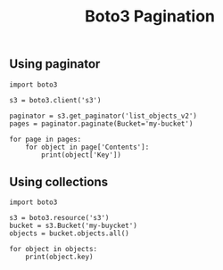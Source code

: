 #+created: 20191209134534741
#+modified: 20210518200455312
#+origin: https://operatingops.org/2019/07/29/how-to-paginate-in-boto3-use-collections-instead/ https://boto3.amazonaws.com/v1/documentation/api/latest/guide/collections.html
#+revision: 0
#+tags: Python
#+title: Boto3 Pagination
#+tmap.id: 5b21418f-1077-41b5-bae2-47b8b69203b5
#+type: text/vnd.tiddlywiki

** Using paginator
:PROPERTIES:
:CUSTOM_ID: using-paginator
:END:
#+begin_example
import boto3
 
s3 = boto3.client('s3')
 
paginator = s3.get_paginator('list_objects_v2')
pages = paginator.paginate(Bucket='my-bucket')
 
for page in pages:
    for object in page['Contents']:
        print(object['Key'])
#+end_example

** Using collections
:PROPERTIES:
:CUSTOM_ID: using-collections
:END:
#+begin_example
import boto3
 
s3 = boto3.resource('s3')
bucket = s3.Bucket('my-buycket')
objects = bucket.objects.all()
 
for object in objects:
    print(object.key)
#+end_example
